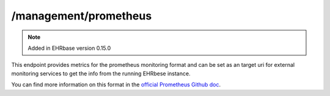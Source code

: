 ******************
/management/prometheus
******************

.. note:: Added in EHRbase version 0.15.0

This endpoint provides metrics for the prometheus monitoring format and can be set as an target
uri for external monitoring services to get the info from the running EHRbese instance.

You can find more information on this format in the `official Prometheus Github doc <https://github.com/prometheus/docs/blob/master/content/docs/instrumenting/exposition_formats.md>`_.
